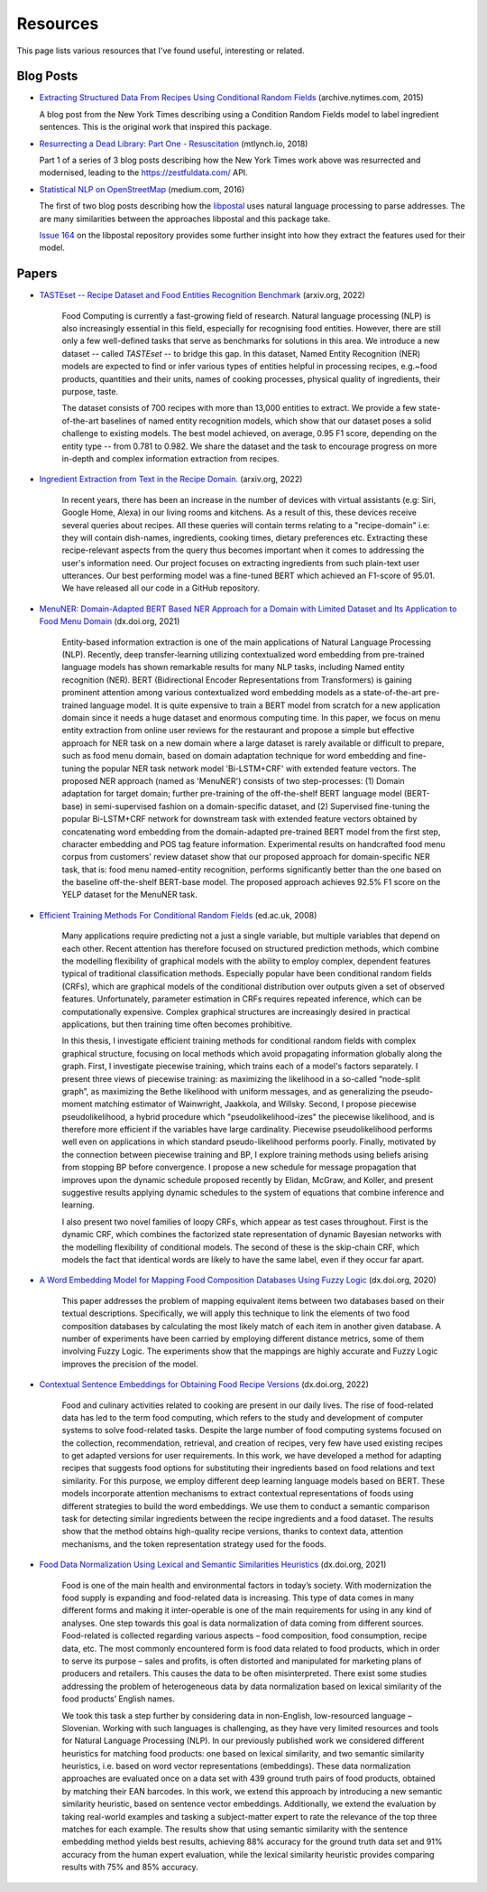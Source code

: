 Resources
=========

This page lists various resources that I've found useful, interesting or related.

Blog Posts
^^^^^^^^^^

* `Extracting Structured Data From Recipes Using Conditional Random Fields <https://archive.nytimes.com/open.blogs.nytimes.com/2015/04/09/extracting-structured-data-from-recipes-using-conditional-random-fields>`_ (archive.nytimes.com, 2015)

  A blog post from the New York Times describing using a Condition Random Fields model to label ingredient sentences. This is the original work that inspired this package.

* `Resurrecting a Dead Library: Part One - Resuscitation <https://mtlynch.io/resurrecting-1/>`_ (mtlynch.io, 2018)

  Part 1 of a series of 3 blog posts describing how the New York Times work above was resurrected and modernised, leading to the https://zestfuldata.com/ API.

* `Statistical NLP on OpenStreetMap <https://medium.com/@albarrentine/statistical-nlp-on-openstreetmap-b9d573e6cc86>`_ (medium.com, 2016)

  The first of two blog posts describing how the `libpostal <https://github.com/openvenues/libpostal>`_ uses natural language processing to parse addresses. The are many similarities between the approaches libpostal and this package take.

  `Issue 164 <https://github.com/openvenues/libpostal/issues/164>`_ on the libpostal repository provides some further insight into how they extract the features used for their model.

Papers
^^^^^^

* `TASTEset -- Recipe Dataset and Food Entities Recognition Benchmark <https://arxiv.org/abs/2204.07775>`_ (arxiv.org, 2022)

    Food Computing is currently a fast-growing field of research. Natural language processing (NLP) is also increasingly essential in this field, especially for recognising food entities. However, there are still only a few well-defined tasks that serve as benchmarks for solutions in this area. We introduce a new dataset -- called *TASTEset* -- to bridge this gap. In this dataset, Named Entity Recognition (NER) models are expected to find or infer various types of entities helpful in processing recipes, e.g.~food products, quantities and their units, names of cooking processes, physical quality of ingredients, their purpose, taste.

    The dataset consists of 700 recipes with more than 13,000 entities to extract. We provide a few state-of-the-art baselines of named entity recognition models, which show that our dataset poses a solid challenge to existing models. The best model achieved, on average, 0.95 F1 score, depending on the entity type -- from 0.781 to 0.982. We share the dataset and the task to encourage progress on more in-depth and complex information extraction from recipes.

* `Ingredient Extraction from Text in the Recipe Domain. <https://arxiv.org/abs/2204.08137>`_ (arxiv.org, 2022)

    In recent years, there has been an increase in the number of devices with virtual assistants (e.g: Siri, Google Home, Alexa) in our living rooms and kitchens. As a result of this, these devices receive several queries about recipes. All these queries will contain terms relating to a "recipe-domain" i.e: they will contain dish-names, ingredients, cooking times, dietary preferences etc. Extracting these recipe-relevant aspects from the query thus becomes important when it comes to addressing the user's information need. Our project focuses on extracting ingredients from such plain-text user utterances. Our best performing model was a fine-tuned BERT which achieved an F1-score of 95.01. We have released all our code in a GitHub repository.

* `MenuNER: Domain-Adapted BERT Based NER Approach for a Domain with Limited Dataset and Its Application to Food Menu Domain <https://dx.doi.org/10.3390/app11136007>`_ (dx.doi.org, 2021)

    Entity-based information extraction is one of the main applications of Natural Language Processing (NLP). Recently, deep transfer-learning utilizing contextualized word embedding from pre-trained language models has shown remarkable results for many NLP tasks, including Named entity recognition (NER). BERT (Bidirectional Encoder Representations from Transformers) is gaining prominent attention among various contextualized word embedding models as a state-of-the-art pre-trained language model. It is quite expensive to train a BERT model from scratch for a new application domain since it needs a huge dataset and enormous computing time. In this paper, we focus on menu entity extraction from online user reviews for the restaurant and propose a simple but effective approach for NER task on a new domain where a large dataset is rarely available or difficult to prepare, such as food menu domain, based on domain adaptation technique for word embedding and fine-tuning the popular NER task network model 'Bi-LSTM+CRF' with extended feature vectors. The proposed NER approach (named as 'MenuNER') consists of two step-processes: (1) Domain adaptation for target domain; further pre-training of the off-the-shelf BERT language model (BERT-base) in semi-supervised fashion on a domain-specific dataset, and (2) Supervised fine-tuning the popular Bi-LSTM+CRF network for downstream task with extended feature vectors obtained by concatenating word embedding from the domain-adapted pre-trained BERT model from the first step, character embedding and POS tag feature information. Experimental results on handcrafted food menu corpus from customers' review dataset show that our proposed approach for domain-specific NER task, that is: food menu named-entity recognition, performs significantly better than the one based on the baseline off-the-shelf BERT-base model. The proposed approach achieves 92.5% F1 score on the YELP dataset for the MenuNER task.

* `Efficient Training Methods For Conditional Random Fields <https://homepages.inf.ed.ac.uk/csutton/publications/sutton-thesis.pdf>`_ (ed.ac.uk, 2008)

    Many applications require predicting not a just a single variable, but multiple variables that depend on each other. Recent attention has therefore focused on structured prediction methods, which combine the modelling flexibility of graphical models with the ability to employ complex, dependent features typical of traditional classification methods. Especially popular have been conditional random fields (CRFs), which are graphical models of the conditional distribution over outputs given a set of observed features. Unfortunately, parameter estimation in CRFs requires repeated inference, which can be computationally expensive. Complex graphical structures are increasingly desired in practical applications, but then training time often becomes prohibitive.

    In this thesis, I investigate efficient training methods for conditional random fields with complex graphical structure, focusing on local methods which avoid propagating information globally along the graph. First, I investigate piecewise training, which trains each of a model's factors separately. I present three views of piecewise training: as maximizing the likelihood in a so-called “node-split graph”, as maximizing the Bethe likelihood with uniform messages, and as generalizing the pseudo-moment matching estimator of Wainwright, Jaakkola, and Willsky. Second, I propose piecewise pseudolikelihood, a hybrid procedure which "pseudolikelihood-izes" the piecewise likelihood, and is therefore more efficient if the variables have large cardinality. Piecewise pseudolikelihood performs well even on applications in which standard pseudo-likelihood performs poorly. Finally, motivated by the connection between piecewise training and BP, I explore training methods using beliefs arising from stopping BP before convergence. I propose a new schedule for message propagation that improves upon the dynamic schedule proposed recently by Elidan, McGraw, and Koller, and present suggestive results applying dynamic schedules to the system of equations that combine inference and learning.

    I also present two novel families of loopy CRFs, which appear as test cases throughout. First is the dynamic CRF, which combines the factorized state representation of dynamic Bayesian networks with the modelling flexibility of conditional models. The second of these is the skip-chain CRF, which models the fact that identical words are likely to have the same label, even if they occur far apart.

* `A Word Embedding Model for Mapping Food Composition Databases Using Fuzzy Logic <https://dx.doi.org/10.1007/978-3-030-50143-3_50>`_ (dx.doi.org, 2020)

    This paper addresses the problem of mapping equivalent items between two databases based on their textual descriptions. Specifically, we will apply this technique to link the elements of two food composition databases by calculating the most likely match of each item in another given database. A number of experiments have been carried by employing different distance metrics, some of them involving Fuzzy Logic. The experiments show that the mappings are highly accurate and Fuzzy Logic improves the precision of the model.

* `Contextual Sentence Embeddings for Obtaining Food Recipe Versions <https://dx.doi.org/10.1007/978-3-031-08974-9_24>`_ (dx.doi.org, 2022)

    Food and culinary activities related to cooking are present in our daily lives. The rise of food-related data has led to the term food computing, which refers to the study and development of computer systems to solve food-related tasks. Despite the large number of food computing systems focused on the collection, recommendation, retrieval, and creation of recipes, very few have used existing recipes to get adapted versions for user requirements. In this work, we have developed a method for adapting recipes that suggests food options for substituting their ingredients based on food relations and text similarity. For this purpose, we employ different deep learning language models based on BERT. These models incorporate attention mechanisms to extract contextual representations of foods using different strategies to build the word embeddings. We use them to conduct a semantic comparison task for detecting similar ingredients between the recipe ingredients and a food dataset. The results show that the method obtains high-quality recipe versions, thanks to context data, attention mechanisms, and the token representation strategy used for the foods.

* `Food Data Normalization Using Lexical and Semantic Similarities Heuristics <https://dx.doi.org/10.1007/978-3-030-72379-8_23>`_ (dx.doi.org, 2021)

    Food is one of the main health and environmental factors in today’s society. With modernization the food supply is expanding and food-related data is increasing. This type of data comes in many different forms and making it inter-operable is one of the main requirements for using in any kind of analyses. One step towards this goal is data normalization of data coming from different sources. Food-related is collected regarding various aspects – food composition, food consumption, recipe data, etc. The most commonly encountered form is food data related to food products, which in order to serve its purpose – sales and profits, is often distorted and manipulated for marketing plans of producers and retailers. This causes the data to be often misinterpreted. There exist some studies addressing the problem of heterogeneous data by data normalization based on lexical similarity of the food products’ English names.

    We took this task a step further by considering data in non-English, low-resourced language – Slovenian. Working with such languages is challenging, as they have very limited resources and tools for Natural Language Processing (NLP). In our previously published work we considered different heuristics for matching food products: one based on lexical similarity, and two semantic similarity heuristics, i.e. based on word vector representations (embeddings). These data normalization approaches are evaluated once on a data set with 439 ground truth pairs of food products, obtained by matching their EAN barcodes. In this work, we extend this approach by introducing a new semantic similarity heuristic, based on sentence vector embeddings. Additionally, we extend the evaluation by taking real-world examples and tasking a subject-matter expert to rate the relevance of the top three matches for each example. The results show that using semantic similarity with the sentence embedding method yields best results, achieving 88% accuracy for the ground truth data set and 91% accuracy from the human expert evaluation, while the lexical similarity heuristic provides comparing results with 75% and 85% accuracy.
